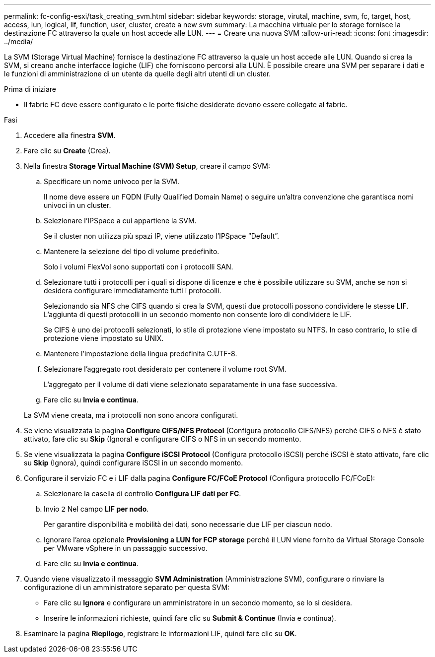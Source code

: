 ---
permalink: fc-config-esxi/task_creating_svm.html 
sidebar: sidebar 
keywords: storage, virutal, machine, svm, fc, target, host, access, lun, logical, lif, function, user, cluster, create a new svm 
summary: La macchina virtuale per lo storage fornisce la destinazione FC attraverso la quale un host accede alle LUN. 
---
= Creare una nuova SVM
:allow-uri-read: 
:icons: font
:imagesdir: ../media/


[role="lead"]
La SVM (Storage Virtual Machine) fornisce la destinazione FC attraverso la quale un host accede alle LUN. Quando si crea la SVM, si creano anche interfacce logiche (LIF) che forniscono percorsi alla LUN. È possibile creare una SVM per separare i dati e le funzioni di amministrazione di un utente da quelle degli altri utenti di un cluster.

.Prima di iniziare
* Il fabric FC deve essere configurato e le porte fisiche desiderate devono essere collegate al fabric.


.Fasi
. Accedere alla finestra *SVM*.
. Fare clic su *Create* (Crea).
. Nella finestra *Storage Virtual Machine (SVM) Setup*, creare il campo SVM:
+
.. Specificare un nome univoco per la SVM.
+
Il nome deve essere un FQDN (Fully Qualified Domain Name) o seguire un'altra convenzione che garantisca nomi univoci in un cluster.

.. Selezionare l'IPSpace a cui appartiene la SVM.
+
Se il cluster non utilizza più spazi IP, viene utilizzato l'IPSpace "`Default`".

.. Mantenere la selezione del tipo di volume predefinito.
+
Solo i volumi FlexVol sono supportati con i protocolli SAN.

.. Selezionare tutti i protocolli per i quali si dispone di licenze e che è possibile utilizzare su SVM, anche se non si desidera configurare immediatamente tutti i protocolli.
+
Selezionando sia NFS che CIFS quando si crea la SVM, questi due protocolli possono condividere le stesse LIF. L'aggiunta di questi protocolli in un secondo momento non consente loro di condividere le LIF.

+
Se CIFS è uno dei protocolli selezionati, lo stile di protezione viene impostato su NTFS. In caso contrario, lo stile di protezione viene impostato su UNIX.

.. Mantenere l'impostazione della lingua predefinita C.UTF-8.
.. Selezionare l'aggregato root desiderato per contenere il volume root SVM.
+
L'aggregato per il volume di dati viene selezionato separatamente in una fase successiva.

.. Fare clic su *Invia e continua*.


+
La SVM viene creata, ma i protocolli non sono ancora configurati.

. Se viene visualizzata la pagina *Configure CIFS/NFS Protocol* (Configura protocollo CIFS/NFS) perché CIFS o NFS è stato attivato, fare clic su *Skip* (Ignora) e configurare CIFS o NFS in un secondo momento.
. Se viene visualizzata la pagina *Configure iSCSI Protocol* (Configura protocollo iSCSI) perché iSCSI è stato attivato, fare clic su *Skip* (Ignora), quindi configurare iSCSI in un secondo momento.
. Configurare il servizio FC e i LIF dalla pagina *Configure FC/FCoE Protocol* (Configura protocollo FC/FCoE):
+
.. Selezionare la casella di controllo *Configura LIF dati per FC*.
.. Invio `2` Nel campo *LIF per nodo*.
+
Per garantire disponibilità e mobilità dei dati, sono necessarie due LIF per ciascun nodo.

.. Ignorare l'area opzionale *Provisioning a LUN for FCP storage* perché il LUN viene fornito da Virtual Storage Console per VMware vSphere in un passaggio successivo.
.. Fare clic su *Invia e continua*.


. Quando viene visualizzato il messaggio *SVM Administration* (Amministrazione SVM), configurare o rinviare la configurazione di un amministratore separato per questa SVM:
+
** Fare clic su *Ignora* e configurare un amministratore in un secondo momento, se lo si desidera.
** Inserire le informazioni richieste, quindi fare clic su *Submit & Continue* (Invia e continua).


. Esaminare la pagina *Riepilogo*, registrare le informazioni LIF, quindi fare clic su *OK*.

